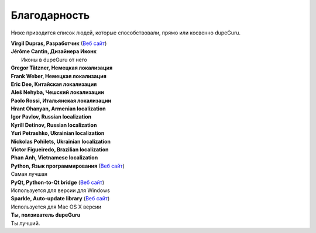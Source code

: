 ﻿Благодарность 
=============

Ниже приводится список людей, которые способствовали, прямо или косвенно dupeGuru.

| **Virgil Dupras, Разработчик** (`Веб сайт  <http://www.hardcoded.net>`__)

| **Jérôme Cantin, Дизайнера Иконк**
|  Иконы в dupeGuru от него

| **Gregor Tätzner, Немецкая локализация**

| **Frank Weber, Немецкая локализация**

| **Eric Dee, Китайская локализация**

| **Aleš Nehyba, Чешский локализации**

| **Paolo Rossi, Итальянская локализации**

| **Hrant Ohanyan, Armenian localization**

| **Igor Pavlov, Russian localization**

| **Kyrill Detinov, Russian localization**

| **Yuri Petrashko, Ukrainian localization**

| **Nickolas Pohilets, Ukrainian localization**

| **Victor Figueiredo, Brazilian localization**

| **Phan Anh, Vietnamese localization**

| **Python, Язык программирования** (`Веб сайт  <http://www.python.org>`__)
| Самая лучшая 

| **PyQt, Python-to-Qt bridge** (`Веб сайт  <http://www.riverbankcomputing.co.uk>`__)
| Используется для версии для Windows

| **Sparkle, Auto-update library** (`Веб сайт  <http://andymatuschak.org/pages/sparkle>`__)
| Используется для Mac OS X версии

| **Ты, ползиватель dupeGuru**
| Ты лучший.
